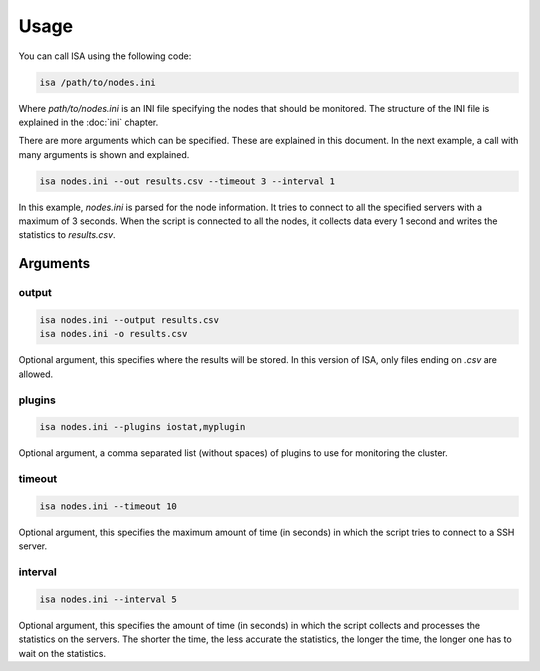 .. _usage:

=====
Usage
=====

You can call ISA using the following code:

.. code-block:: text

   isa /path/to/nodes.ini

Where `path/to/nodes.ini` is an INI file specifying the nodes that should be monitored. The structure of the INI file is explained in the :doc:`ini` chapter.

There are more arguments which can be specified. These are explained in this document. In the next example, a call with many arguments is shown and explained.

.. code-block:: text

   isa nodes.ini --out results.csv --timeout 3 --interval 1

In this example, `nodes.ini` is parsed for the node information. It tries to connect to all the specified servers with a maximum of 3 seconds. When the script is connected to all the nodes, it collects data every 1 second and writes the statistics to `results.csv`.

---------
Arguments
---------

``````
output
``````
.. code-block:: text

   isa nodes.ini --output results.csv
   isa nodes.ini -o results.csv

Optional argument, this specifies where the results will be stored. In this version of ISA, only files ending on `.csv` are allowed.

```````
plugins
```````
.. code-block:: text

   isa nodes.ini --plugins iostat,myplugin

Optional argument, a comma separated list (without spaces) of plugins to use for monitoring the cluster.


```````
timeout
```````
.. code-block:: text

   isa nodes.ini --timeout 10

Optional argument, this specifies the maximum amount of time (in seconds) in which the script tries to connect to a SSH server.


````````
interval
````````
.. code-block:: text

   isa nodes.ini --interval 5

Optional argument, this specifies the amount of time (in seconds) in which the script collects and processes the statistics on the servers. The shorter the time, the less accurate the statistics, the longer the time, the longer one has to wait on the statistics.

